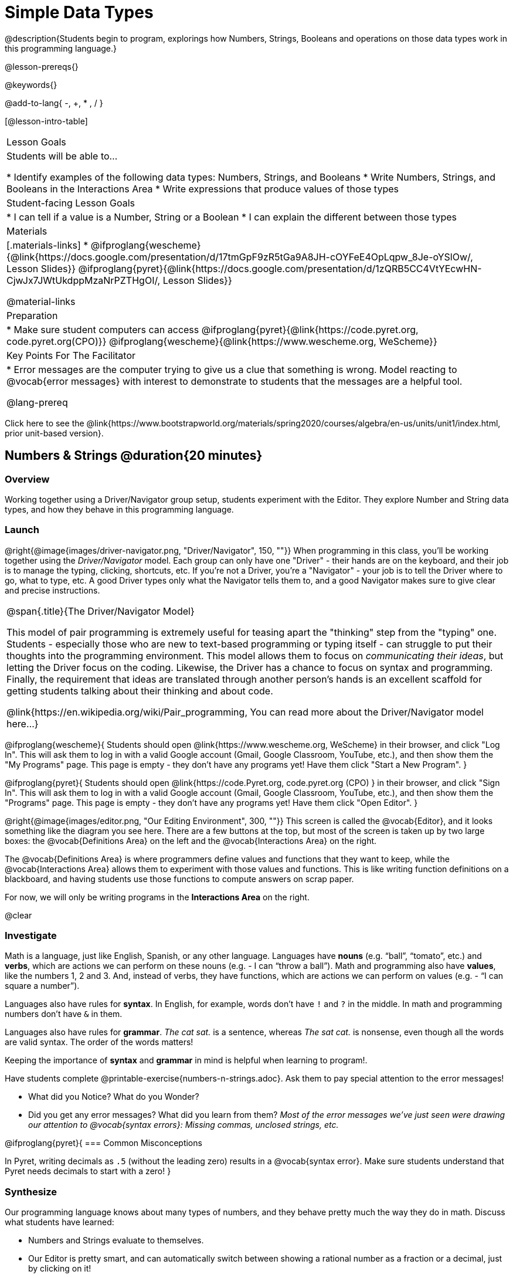 = Simple Data Types

@description{Students begin to program, explorings how Numbers, Strings, Booleans and operations on those data types work in this programming language.}

@lesson-prereqs{}

@keywords{}

@add-to-lang{ -, +, * , / }

[@lesson-intro-table]
|===

| Lesson Goals
| Students will be able to...

* Identify examples of the following data types: Numbers, Strings, and Booleans
* Write Numbers, Strings, and Booleans in the Interactions Area
* Write expressions that produce values of those types

| Student-facing Lesson Goals
|

* I can tell if a value is a Number, String or a Boolean
* I can explain the different between those types

| Materials
|[.materials-links]
* @ifproglang{wescheme}{@link{https://docs.google.com/presentation/d/17tmGpF9zR5tGa9A8JH-cOYFeE4OpLqpw_8Je-oYSlOw/, Lesson Slides}}
@ifproglang{pyret}{@link{https://docs.google.com/presentation/d/1zQRB5CC4VtYEcwHN-CjwJx7JWtUkdppMzaNrPZTHgOI/, Lesson Slides}}

@material-links

| Preparation
|
* Make sure student computers can access @ifproglang{pyret}{@link{https://code.pyret.org, code.pyret.org(CPO)}} @ifproglang{wescheme}{@link{https://www.wescheme.org, WeScheme}}

| Key Points For The Facilitator
|
* Error messages are the computer trying to give us a clue that something is wrong.  Model reacting to @vocab{error messages} with interest to demonstrate to students that the messages are a helpful tool.

@lang-prereq

|===

[.old-materials]
Click here to see the @link{https://www.bootstrapworld.org/materials/spring2020/courses/algebra/en-us/units/unit1/index.html, prior unit-based version}.

== Numbers & Strings @duration{20 minutes}

=== Overview
Working together using a Driver/Navigator group setup, students experiment with the Editor. They explore Number and String data types, and how they behave in this programming language.

=== Launch

@right{@image{images/driver-navigator.png, "Driver/Navigator", 150, ""}}
When programming in this class, you'll be working together using the _Driver/Navigator_ model. Each group can only have one "Driver" - their hands are on the keyboard, and their job is to manage the typing, clicking, shortcuts, etc. If you're not a Driver, you're a "Navigator" - your job is to tell the Driver where to go, what to type, etc. A good Driver types only what the Navigator tells them to, and a good Navigator makes sure to give clear and precise instructions.

[.strategy-box, cols="1", grid="none", stripes="none"]
|===

|
@span{.title}{The Driver/Navigator Model}

This model of pair programming is extremely useful for teasing apart the "thinking" step from the "typing" one. Students - especially those who are new to text-based programming or typing itself - can struggle to put their thoughts into the programming environment. This model allows them to focus on _communicating their ideas_, but letting the Driver focus on the coding. Likewise, the Driver has a chance to focus on syntax and programming. Finally, the requirement that ideas are translated through another person's hands is an excellent scaffold for getting students talking about their thinking and about code.

@link{https://en.wikipedia.org/wiki/Pair_programming, You can read more about the Driver/Navigator model here...}
|===

@ifproglang{wescheme}{
Students should open @link{https://www.wescheme.org, WeScheme} in their browser, and click "Log In". This will ask them to log in with a valid Google account (Gmail, Google Classroom, YouTube, etc.), and then show them the "My Programs" page. This page is empty - they don't have any programs yet! Have them click "Start a New Program".
}

@ifproglang{pyret}{
Students should open @link{https://code.Pyret.org, code.pyret.org (CPO) } in their browser, and click "Sign In". This will ask them to log in with a valid Google account (Gmail, Google Classroom, YouTube, etc.), and then show them the "Programs" page. This page is empty - they don't have any programs yet! Have them click "Open Editor".
}

@right{@image{images/editor.png, "Our Editing Environment", 300, ""}}
This screen is called the @vocab{Editor}, and it looks something like the diagram you see here. There are a few buttons at the top, but most of the screen is taken up by two large boxes: the @vocab{Definitions Area} on the left and the @vocab{Interactions Area} on the right.

The @vocab{Definitions Area} is where programmers define values and functions that they want to keep, while the @vocab{Interactions Area} allows them to experiment with those values and functions. This is like writing function definitions on a blackboard, and having students use those functions to compute answers on scrap paper.

[.lesson-point]
For now, we will only be writing programs in the *Interactions Area* on the right.

@clear

=== Investigate

Math is a language, just like English, Spanish, or any other language. Languages have *nouns* (e.g. “ball”, “tomato”, etc.) and *verbs*, which are actions we can perform on these nouns (e.g. - I can “throw a ball”). Math and programming also have *values*, like the numbers 1, 2 and 3. And, instead of verbs, they have functions, which are actions we can perform on values (e.g. - “I can square a number”).

Languages also have rules for *syntax*. In English, for example, words don’t have `!` and `?` in the middle. In math and programming numbers don’t have `&` in them.

Languages also have rules for *grammar*. _The cat sat._ is a sentence, whereas _The sat cat._ is nonsense, even though all the words are valid syntax. The order of the words matters!

Keeping the importance of *syntax* and *grammar* in mind is helpful when learning to program!.

[.lesson-instruction]
--
Have students complete @printable-exercise{numbers-n-strings.adoc}. Ask them to pay special attention to the error messages!

- What did you Notice? What do you Wonder?
- Did you get any error messages? What did you learn from them? _Most of the error messages we've just seen were drawing our attention to @vocab{syntax errors}: Missing commas, unclosed strings, etc._
--

@ifproglang{pyret}{
=== Common Misconceptions

In Pyret, writing decimals as `.5` (without the leading zero) results in a @vocab{syntax error}. Make sure students understand that Pyret needs decimals to start with a zero!
}

=== Synthesize
Our programming language knows about many types of numbers, and they behave pretty much the way they do in math.
Discuss what students have learned:

- Numbers and Strings evaluate to themselves.
- Our Editor is pretty smart, and can automatically switch between showing a rational number as a fraction or a decimal, just by clicking on it!
- Anything in quotes is a String, even something like `"42"`.
- Strings _must_ have quotation marks on both sides.

@ifproglang{pyret}{
- @vocab{Operators} like `+`, `-`, `*`, and `/` need spaces around them.
- In pyret, the @vocab{operators} work just like they do in math.
- Any time there is more than one operator being used, Pyret requires that you use parentheses to define the order of operations.
- Types matter! We can add two Numbers or two Strings to one another, but we can’t add the Number `4` to the String `"hello"`.

Error messages are a way for Pyret to explain what went wrong, and are a really helpful way of finding mistakes. Emphasize how useful they can be, and why students should read those messages out loud before asking for help. Have students see the following errors:

- `6 / 0`. In this case, Pyret obeys the same rules as humans, and gives an error.
- `(2 + 2`. An unclosed quotation mark is a problem, and so is an unmatched parentheses.
}

== Booleans @duration{20 minutes}

=== Overview
This lesson introduces students to @vocab{Booleans}, a unique data type with only two values: "true" and "false", and why they are useful in both the real world and the programming environment.

=== Launch

[.lesson-instruction]
What's the answer: is 3 greater than 10?

Boolean-producing expressions are yes-or-no questions and will always evaluate to either `true` (“yes”) or `false` (“no”).  The ability to separate inputs into two categories is unique and quite useful!

For example, some rollercoasters with loops require passengers to be a minimum height to make sure that riders are safely held in place by the one-size-fits all harnesses. The gate keeper doesn't care exactly how tall you are, they just check whether you are as tall as the mark on the pole. If you are, you can ride, but they don't let people on the ride who are shorter than the mark because they can't keep them safe.  Similarly, when you log into your email, the computer asks for your password and checks whether it matches what's on file. If the match is `true` it takes you to your messages, but, if what you enter doesn't match, you get an error message instead.

[.lesson-instruction]
Brainstorm other scenarios where Booleans are useful in and out of the programming environment.

=== Investigate
[.lesson-instruction]
--
In pairs, students complete @printable-exercise{pages/booleans.adoc}, making predictions about what a variety of Boolean expressions will return and testing them in the editor.
--

=== Synthesize
Debrief student answers as a class.

[.lesson-instruction]
What sets Booleans apart from other data types?

